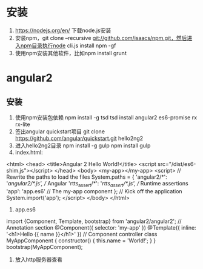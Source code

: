 * 安装
  1. https://nodejs.org/en/ 下载node.js安装
  2. 安装npm，git clone --recursive git://github.com/isaacs/npm.git，然后进入npm目录执行node cli.js install npm -gf
  3. 使用npm安装其他软件，比如npm install grunt

* angular2
** 安装
   1. 使用npm安装包依赖
      npm install -g tsd
      tsd install angular2 es6-promise rx rx-lite
   2. 签出angular quickstart项目
      git clone https://github.com/angular/quickstart.git hello2ng2
   3. 进入hello2ng2目录
      npm install -g gulp
      npm install
      gulp
   4. index.html:
<html>
<head>
<title>Angular 2 Hello World!</title>
<script src="/dist/es6-shim.js"></script>
</head>
<body>
<my-app></my-app>
<script>
// Rewrite the paths to load the files
System.paths = {
'angular2/*': '/angular2/*.js', // Angular
'rtts_assert/*': '/rtts_assert/*.js', // Runtime assertions
'app': 'app.es6' // The my-app component
};
// Kick off the application
System.import('app');
</script>
</body>
</html>
   5. app.es6
import {Component, Template, bootstrap} from 'angular2/angular2';
// Annotation section
@Component({
selector: 'my-app'
})
@Template({
inline: '<h1>Hello {{ name }}</h1>'
})
// Component controller
class MyAppComponent {
constructor() {
this.name = 'World!';
}
}
bootstrap(MyAppComponent);
   6. 放入http服务器查看
